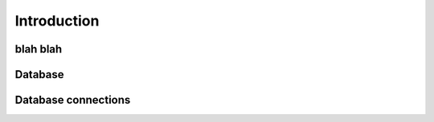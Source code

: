 Introduction
============

blah blah
---------


Database
--------

Database connections
--------------------